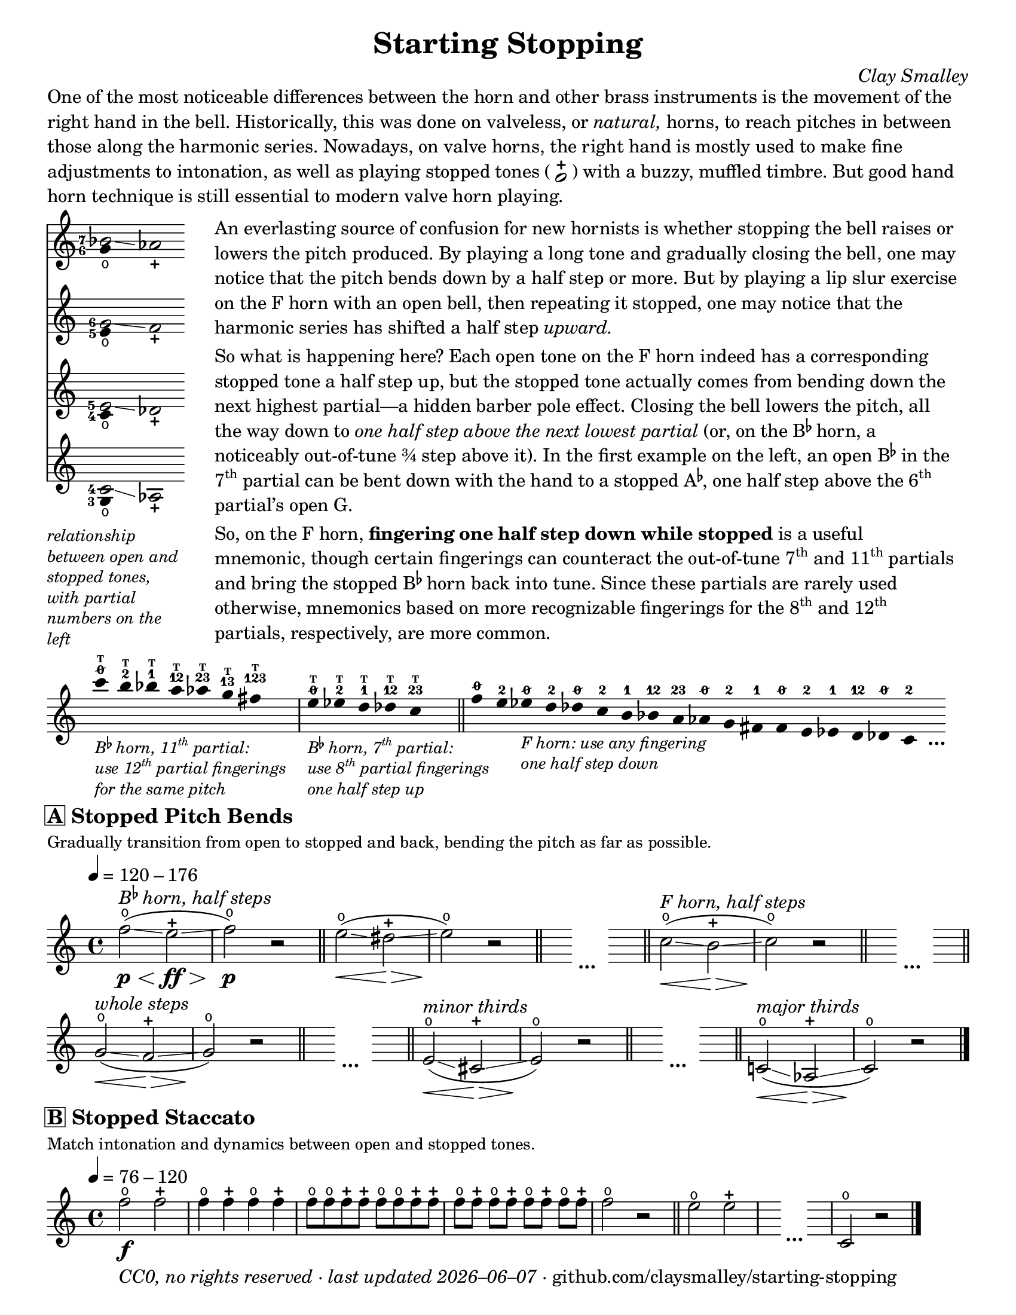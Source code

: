 \version "2.22.1"

#(set-default-paper-size "letter")

date = #(strftime "%Y–%m–%d" (localtime (current-time)))
\header {
  tagline = \markup \concat {
    \italic "CC0, no rights reserved · last updated "
    \italic \date
    " · github.com/claysmalley/starting-stopping"
  }
  title = "Starting Stopping"
  composer = \markup \italic "Clay Smalley"
}
\paper {
  indent = 0
  scoreTitleMarkup = \markup {
    \override #`(direction . ,UP)
    \dir-column {
      \small \override #'(baseline-skip . 2.5)
      \fromproperty #'header:subpiece
      \bold \fontsize #1
      \fromproperty #'header:piece
    }
  }
}

centermarkup = {
  \once \override TextScript.self-alignment-X = #CENTER
  \once \override TextScript.X-offset = #(lambda (g)
    (+ (ly:self-alignment-interface::centered-on-x-parent g)
       (ly:self-alignment-interface::x-aligned-on-self g)))
}

fingerT = \markup \abs-fontsize #6 \bold T
fingerO = \markup \abs-fontsize #6 \slashed-digit #0
fingerB = \markup \abs-fontsize #6 \finger 2
fingerA = \markup \abs-fontsize #6 \finger 1
fingerAB = \markup \abs-fontsize #6 \finger 12
fingerBC = \markup \abs-fontsize #6 \finger 23
fingerAC = \markup \abs-fontsize #6 \finger 13
fingerABC = \markup \abs-fontsize #6 \finger 123
fingerTO = \markup
\override #`(direction . ,UP)
\override #'(baseline-skip . 1.4)
\dir-column {
  \general-align #X #CENTER \fingerO
  \general-align #X #CENTER \fingerT
}
fingerTB = \markup
\override #`(direction . ,UP)
\override #'(baseline-skip . 1.4)
\dir-column {
  \general-align #X #CENTER \fingerB
  \general-align #X #CENTER \fingerT
}
fingerTA = \markup
\override #`(direction . ,UP)
\override #'(baseline-skip . 1.4)
\dir-column {
  \general-align #X #CENTER \fingerA
  \general-align #X #CENTER \fingerT
}
fingerTAB = \markup
\override #`(direction . ,UP)
\override #'(baseline-skip . 1.4)
\dir-column {
  \general-align #X #CENTER \fingerAB
  \general-align #X #CENTER \fingerT
}
fingerTBC = \markup
\override #`(direction . ,UP)
\override #'(baseline-skip . 1.4)
\dir-column {
  \general-align #X #CENTER \fingerBC
  \general-align #X #CENTER \fingerT
}
fingerTAC = \markup
\override #`(direction . ,UP)
\override #'(baseline-skip . 1.4)
\dir-column {
  \general-align #X #CENTER \fingerAC
  \general-align #X #CENTER \fingerT
}
fingerTABC = \markup
\override #`(direction . ,UP)
\override #'(baseline-skip . 1.4)
\dir-column {
  \general-align #X #CENTER \fingerABC
  \general-align #X #CENTER \fingerT
}

\markup \wordwrap {
  One of the most noticeable differences between the horn and other brass instruments is the movement of the right hand in the bell.
  Historically, this was done on valveless, or \italic natural, horns,
  to reach pitches in between those along the harmonic series.
  Nowadays, on valve horns, the right hand is mostly used to make fine adjustments to intonation, 
  as well as playing stopped tones (
  \center-column {
    \musicglyph "noteheads.s1"
    \vspace #-1.5
    \musicglyph "scripts.stopped"
  }
  ) with a buzzy, muffled timbre.
  But good hand horn technique is still essential to modern valve horn playing.
}
\markup \line {
  \column {
    \null
    \score {
      <<
        \new Staff
        \relative c'' {
          \set Score.timing = ##f
          \omit Staff.TimeSignature
          <<
            {
              \override Stem.length = 0
              \set fingeringOrientations = #'(left)
              \override Fingering.whiteout = ##t
              <bes-7>2\glissando aes_\stopped
            }
            \\
            {
              \override Stem.length = 0
              \set fingeringOrientations = #'(left)
              \override Fingering.whiteout = ##t
              <g-6>4_\open
            }
          >>
        }
        \new Staff
        \relative c'' {
          \set Score.timing = ##f
          \omit Staff.TimeSignature
          <<
            {
              \override Stem.length = 0
              \set fingeringOrientations = #'(left)
              \override Fingering.whiteout = ##t
              <g-6>2\glissando f_\stopped
            }
            \\
            {
              \override Stem.length = 0
              \set fingeringOrientations = #'(left)
              \override Fingering.whiteout = ##t
              <e-5>4_\open
            }
          >>
        }
        \new Staff
        \relative c' {
          \set Score.timing = ##f
          \omit Staff.TimeSignature
          <<
            {
              \override Stem.length = 0
              \set fingeringOrientations = #'(left)
              \override Fingering.whiteout = ##t
              <e-5>2\glissando des_\stopped
            }
            \\
            {
              \override Stem.length = 0
              \set fingeringOrientations = #'(left)
              \override Fingering.whiteout = ##t
              <c-4>4_\open
            }
          >>
        }
        \new Staff
        \relative c' {
          \set Score.timing = ##f
          \omit Staff.TimeSignature
          <<
            {
              \override Stem.length = 0
              \set fingeringOrientations = #'(left)
              \override Fingering.whiteout = ##t
              <c-4>2\glissando aes_\stopped
            }
            \\
            {
              \override Stem.length = 0
              \set fingeringOrientations = #'(left)
              \override Fingering.whiteout = ##t
              <g-3>4_\open
            }
          >>
        }
      >>
    }
    \null
    \italic \small \override #'(line-width . 17) \override #'(baseline-skip . 2.5) \wordwrap {
      relationship between open and stopped tones,
      with partial numbers on the left
    }
  }
  "    "
  \column {
    \null
    \override #'(line-width . 90) \wordwrap {
      An everlasting source of confusion for new hornists
      is whether stopping the bell raises or lowers the pitch produced.
      By playing a long tone and gradually closing the bell,
      one may notice that the pitch bends down by a half step or more.
      But by playing a lip slur exercise on the F horn with an open bell,
      then repeating it stopped,
      one may notice that the harmonic series has shifted a half step \italic upward.
    }
    \null
    \override #'(line-width . 90) \wordwrap {
      So what is happening here?
      Each open tone on the F horn indeed has a corresponding stopped tone a half step up,
      but the stopped tone actually comes from bending down the next highest partial—a hidden barber pole effect.
      Closing the bell lowers the pitch, all the way down to
      \italic { one half step above the next lowest partial }
      (or, on the \concat { B \super \flat } horn, a noticeably out-of-tune ¾ step above it).
      In the first example on the left,
      an open \concat { B \super \flat } in the \concat { 7 \super th } partial
      can be bent down with the hand to a stopped \concat { A \super \flat , }
      one half step above the \concat { 6 \super th } partial’s open G.
    }
    \null
    \override #'(line-width . 90) \wordwrap {
      So, on the F horn, \bold { fingering one half step down while stopped } is a useful mnemonic,
      though certain fingerings can counteract the out-of-tune
      \concat { 7 \super th } and \concat { 11 \super th } partials
      and bring the stopped \concat { B \super \flat } horn back into tune.
      Since these partials are rarely used otherwise,
      mnemonics based on more recognizable fingerings for the
      \concat { 8 \super th } and \concat { 12 \super th } partials,
      respectively, are more common.
    }
  }
}
\markup \null
\score {
  \layout {
    \context {
      \Score
      \omit BarNumber
    }
  }
  \new Staff
  \relative c''' {
    \accidentalStyle Score.forget
    \set Score.timing = ##f
    \omit Staff.TimeSignature
    \override Stem.length = 0

    \clef treble
    s1024_\markup \small \italic \override #'(baseline-skip . 2.5) \column {
      \line { \concat { "B" \super \flat " horn, 11" \super th " partial:" } }
      \line { \concat { "use 12" \super th " partial fingerings" } }
      \line { "for the same pitch" }
    }
    \centermarkup c4^\fingerTO
    \centermarkup b4^\fingerTB
    \centermarkup bes4^\fingerTA
    \centermarkup a4^\fingerTAB
    \centermarkup aes4^\fingerTBC
    \centermarkup g4^\fingerTAC
    \centermarkup fis4^\fingerTABC
    s4
    \bar "|"
    s1024_\markup \small \italic \override #'(baseline-skip . 2.5) \column {
      \line { \concat { "B" \super \flat " horn, 7" \super th " partial:" } }
      \line { \concat { "use 8" \super th " partial fingerings" } }
      \line { "one half step up" }
    }
    \centermarkup e4^\fingerTO
    \centermarkup ees4^\fingerTB
    \centermarkup d4^\fingerTA
    \centermarkup des4^\fingerTAB
    \centermarkup c4^\fingerTBC
    s4
    \bar "||"
    \centermarkup f4^\fingerO
    \centermarkup e4^\fingerB
    s1024_\markup \small \italic \override #'(baseline-skip . 2.5) \column {
      \line { "F horn: use any fingering" }
      \line { "one half step down" }
    }
    \centermarkup ees4^\fingerO
    \centermarkup d4^\fingerB
    \centermarkup des4^\fingerO
    \centermarkup c4^\fingerB
    \centermarkup b4^\fingerA
    \centermarkup bes4^\fingerAB
    \centermarkup a4^\fingerBC
    \centermarkup aes4^\fingerO
    \centermarkup g4^\fingerB
    \centermarkup fis4^\fingerA
    \centermarkup f4^\fingerO
    \centermarkup e4^\fingerB
    \centermarkup ees4^\fingerA
    \centermarkup d4^\fingerAB
    \centermarkup des4^\fingerO
    \centermarkup c4^\fingerB
    s4_\markup \bold \lower #1 "…"
  }
}
\markup \null
\score {
  \header {
    piece = \markup \concat { \box { A } " Stopped Pitch Bends" }
    subpiece = "Gradually transition from open to stopped and back, bending the pitch as far as possible."
  }
  \layout {
    \context {
      \Score
      \omit BarNumber
    }
  }
  \new Staff
  \relative c'' {
    \time 4/4
    \tempo 4 = 120 - 176
    f2^\open\glissando\p\<(^\markup \italic \concat { "B" \super \flat " horn, half steps" }
    e2^\stopped\glissando\ff\> |
    f2^\open\p\!) r |
    \bar "||"
    e2^\open\glissando\<(
    dis2^\stopped\glissando\> |
    e2^\open\!) r |
    \bar "||"
    s4
    \stopStaff
    s2_\markup \bold "…"
    \startStaff
    s4
    \bar "||"
    c2^\open\glissando\<(^\markup \italic "F horn, half steps"
    b2^\stopped\glissando\> |
    c2^\open\!) r |
    \bar "||"
    s4
    \stopStaff
    s2_\markup \bold "…"
    \startStaff
    s4
    \bar "||"
    \break
    g2^\open\glissando\<(^\markup \italic "whole steps"
    f2^\stopped\glissando\> |
    g2^\open\!) r |
    \bar "||"
    s4
    \stopStaff
    s2_\markup \bold "…"
    \startStaff
    s4
    \bar "||"
    e2^\open\glissando\<(^\markup \italic "minor thirds"
    cis2^\stopped\glissando\> |
    e2^\open\!) r |
    \bar "||"
    s4
    \stopStaff
    s2_\markup \bold "…"
    \startStaff
    s4
    \bar "||"
    \bar "||"
    c!2^\open\glissando\<(^\markup \italic "major thirds"
    aes2^\stopped\glissando\> |
    c2^\open\!) r |
    \bar "|."
  }
}
\score {
  \header {
    piece = \markup \concat { \box { B } " Stopped Staccato" }
    subpiece = "Match intonation and dynamics between open and stopped tones."
  }
  \layout {
    \context {
      \Score
      \omit BarNumber
    }
  }
  \new Staff
  \relative c'' {
    \time 4/4
    \tempo 4 = 76 - 120
    f2^\open_\f
    f2^\stopped |
    \repeat unfold 2 {
      f4^\open
      f4^\stopped
    } |
    \repeat unfold 2 {
      f8^\open
      f8^\open
      f8^\stopped
      f8^\stopped
    } |
    \repeat unfold 4 {
      f8^\open[
      f8^\stopped]
    } |
    f2^\open
    r2 |
    \bar "||"
    e2^\open
    e2^\stopped |
    \bar "|"
    s4
    \stopStaff
    s2_\markup \bold "…"
    \startStaff
    s4
    \bar "|"
    c,2^\open
    r2 |
    \bar "|."
  }
}
